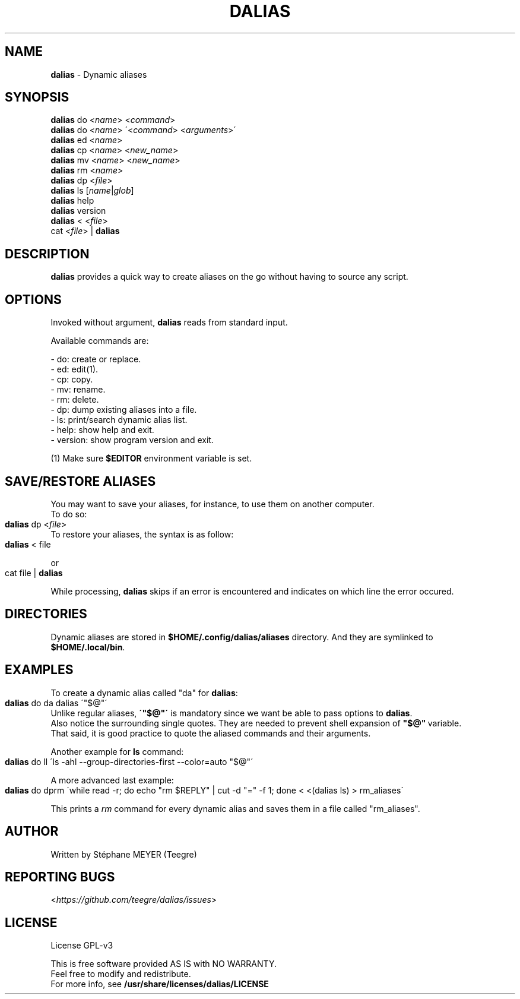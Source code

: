 .TH "DALIAS" "1" "0.1.8" "June 2022" "General Commands"
.SH "NAME"
\fBdalias\fR \- Dynamic aliases
.SH "SYNOPSIS"
\fBdalias\fR do <\fIname\fR> <\fIcommand\fR>
.br
\fBdalias\fR do <\fIname\fR> \'<\fIcommand\fR> <\fIarguments\fR>\'
.br
\fBdalias\fR ed <\fIname\fR>
.br
\fBdalias\fR cp <\fIname\fR> <\fInew_name\fR>
.br
\fBdalias\fR mv <\fIname\fR> <\fInew_name\fR>
.br
\fBdalias\fR rm <\fIname\fR>
.br
\fBdalias\fR dp <\fIfile\fR>
.br
\fBdalias\fR ls [\fIname\fR|\fIglob\fR]
.br
\fBdalias\fR help
.br
\fBdalias\fR version
.br
\fBdalias\fR < <\fIfile\fR>
.br
cat <\fIfile\fR> | \fBdalias\fR
.br
.SH "DESCRIPTION"
\fBdalias\fR provides a quick way to create aliases on the go without having to source any script\.
.SH "OPTIONS"
Invoked without argument, \fBdalias\fR reads from standard input\.
.P
Available commands are:
.P
    - do: create or replace\.
.br
    - ed: edit(1)\.
.br
    - cp: copy\.
.br
    - mv: rename\.
.br
    - rm: delete\.
.br
    - dp: dump existing aliases into a file\.
.br
    - ls: print/search dynamic alias list\.
.br
    - help: show help and exit\.
.br
    - version: show program version and exit\.
.P
(1) Make sure \fB$EDITOR\fR environment variable is set.
.SH "SAVE/RESTORE ALIASES"
.P
You may want to save your aliases, for instance, to use them on another computer\.
.br
To do so:
.IP "" 4
.nf
\fBdalias\fR dp <\fIfile\fR>
.fi
.IP "" 0
To restore your aliases, the syntax is as follow:
.br
.IP "" 4
.nf
\fBdalias\fR < file
.fi
.IP "" 0
.P
or
.IP "" 4
.nf
cat file | \fBdalias\fR
.fi
.IP "" 0
.P
While processing, \fBdalias\fR skips if an error is encountered and indicates on which line the error occured\.
.br
.SH "DIRECTORIES"
Dynamic aliases are stored in \fB$HOME/\.config/dalias/aliases\fR directory\. And they are symlinked to
.br
\fB$HOME/\.local/bin\fR\.
.SH "EXAMPLES"
.P
To create a dynamic alias called "da" for \fBdalias\fR:
.IP "" 4
.nf
\fBdalias\fR do da dalias \'"$@"\'
.fi
.IP "" 0
.br
Unlike regular aliases, \fB\'"$@"\'\fR is mandatory since we want be able to pass options to \fBdalias\fR\.
.br
Also notice the surrounding single quotes. They are needed to prevent shell expansion of \fB"$@"\fR\ variable.
.br
That said, it is good practice to quote the aliased commands and their arguments.
.P
Another example for \fBls\fR command:
.IP "" 4
.nf
\fBdalias\fR do ll \'ls \-ahl \-\-group\-directories\-first \-\-color=auto "$@"\'
.fi
.IP "" 0
.P
A more advanced last example:
.IP "" 4
.nf
\fBdalias\fR do dprm \'while read -r; do echo "rm $REPLY" | cut -d "=" -f 1; done < <(dalias ls) > rm_aliases\'
.fi
.IP "" 0
.P
This prints a \fIrm\fR command for every dynamic alias and saves them in a file called "rm_aliases"\.
.fi
.IP "" 0
.P
.SH "AUTHOR"
Written by Stéphane MEYER (Teegre)
.SH "REPORTING BUGS"
<\fIhttps://github\.com/teegre/dalias/issues\fR>
.SH "LICENSE"
License GPL\-v3
.P
This is free software provided AS IS with NO WARRANTY\.
.br
Feel free to modify and redistribute\.
.br
For more info, see \fB/usr/share/licenses/dalias/LICENSE\fR
